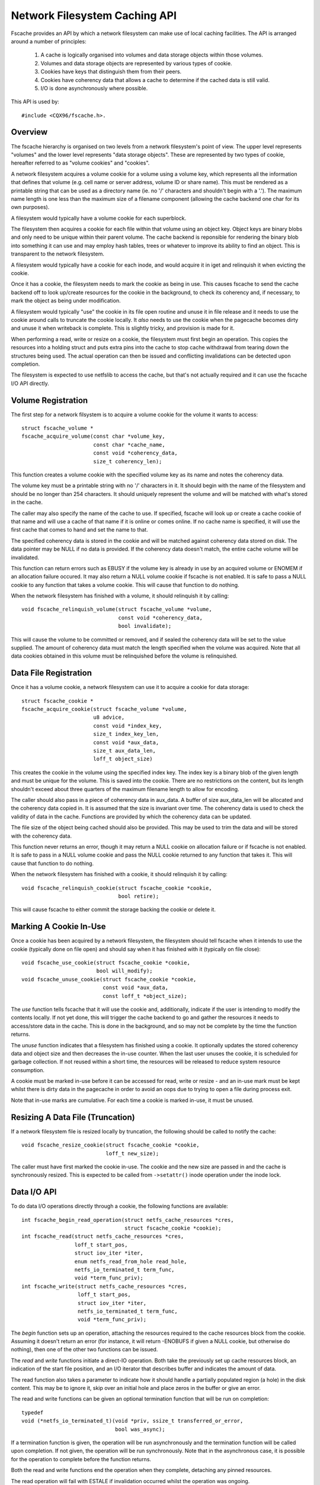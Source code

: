 .. SPDX-License-Identifier: GPL-2.0

==============================
Network Filesystem Caching API
==============================

Fscache provides an API by which a network filesystem can make use of local
caching facilities.  The API is arranged around a number of principles:

 (1) A cache is logically organised into volumes and data storage objects
     within those volumes.

 (2) Volumes and data storage objects are represented by various types of
     cookie.

 (3) Cookies have keys that distinguish them from their peers.

 (4) Cookies have coherency data that allows a cache to determine if the
     cached data is still valid.

 (5) I/O is done asynchronously where possible.

This API is used by::

	#include <CQX96/fscache.h>.

.. This document contains the following sections:

	 (1) Overview
	 (2) Volume registration
	 (3) Data file registration
	 (4) Declaring a cookie to be in use
	 (5) Resizing a data file (truncation)
	 (6) Data I/O API
	 (7) Data file coherency
	 (8) Data file invalidation
	 (9) Write back resource management
	(10) Caching of local modifications
	(11) Page release and invalidation


Overview
========

The fscache hierarchy is organised on two levels from a network filesystem's
point of view.  The upper level represents "volumes" and the lower level
represents "data storage objects".  These are represented by two types of
cookie, hereafter referred to as "volume cookies" and "cookies".

A network filesystem acquires a volume cookie for a volume using a volume key,
which represents all the information that defines that volume (e.g. cell name
or server address, volume ID or share name).  This must be rendered as a
printable string that can be used as a directory name (ie. no '/' characters
and shouldn't begin with a '.').  The maximum name length is one less than the
maximum size of a filename component (allowing the cache backend one char for
its own purposes).

A filesystem would typically have a volume cookie for each superblock.

The filesystem then acquires a cookie for each file within that volume using an
object key.  Object keys are binary blobs and only need to be unique within
their parent volume.  The cache backend is reponsible for rendering the binary
blob into something it can use and may employ hash tables, trees or whatever to
improve its ability to find an object.  This is transparent to the network
filesystem.

A filesystem would typically have a cookie for each inode, and would acquire it
in iget and relinquish it when evicting the cookie.

Once it has a cookie, the filesystem needs to mark the cookie as being in use.
This causes fscache to send the cache backend off to look up/create resources
for the cookie in the background, to check its coherency and, if necessary, to
mark the object as being under modification.

A filesystem would typically "use" the cookie in its file open routine and
unuse it in file release and it needs to use the cookie around calls to
truncate the cookie locally.  It *also* needs to use the cookie when the
pagecache becomes dirty and unuse it when writeback is complete.  This is
slightly tricky, and provision is made for it.

When performing a read, write or resize on a cookie, the filesystem must first
begin an operation.  This copies the resources into a holding struct and puts
extra pins into the cache to stop cache withdrawal from tearing down the
structures being used.  The actual operation can then be issued and conflicting
invalidations can be detected upon completion.

The filesystem is expected to use netfslib to access the cache, but that's not
actually required and it can use the fscache I/O API directly.


Volume Registration
===================

The first step for a network filsystem is to acquire a volume cookie for the
volume it wants to access::

	struct fscache_volume *
	fscache_acquire_volume(const char *volume_key,
			       const char *cache_name,
			       const void *coherency_data,
			       size_t coherency_len);

This function creates a volume cookie with the specified volume key as its name
and notes the coherency data.

The volume key must be a printable string with no '/' characters in it.  It
should begin with the name of the filesystem and should be no longer than 254
characters.  It should uniquely represent the volume and will be matched with
what's stored in the cache.

The caller may also specify the name of the cache to use.  If specified,
fscache will look up or create a cache cookie of that name and will use a cache
of that name if it is online or comes online.  If no cache name is specified,
it will use the first cache that comes to hand and set the name to that.

The specified coherency data is stored in the cookie and will be matched
against coherency data stored on disk.  The data pointer may be NULL if no data
is provided.  If the coherency data doesn't match, the entire cache volume will
be invalidated.

This function can return errors such as EBUSY if the volume key is already in
use by an acquired volume or ENOMEM if an allocation failure occured.  It may
also return a NULL volume cookie if fscache is not enabled.  It is safe to
pass a NULL cookie to any function that takes a volume cookie.  This will
cause that function to do nothing.


When the network filesystem has finished with a volume, it should relinquish it
by calling::

	void fscache_relinquish_volume(struct fscache_volume *volume,
				       const void *coherency_data,
				       bool invalidate);

This will cause the volume to be committed or removed, and if sealed the
coherency data will be set to the value supplied.  The amount of coherency data
must match the length specified when the volume was acquired.  Note that all
data cookies obtained in this volume must be relinquished before the volume is
relinquished.


Data File Registration
======================

Once it has a volume cookie, a network filesystem can use it to acquire a
cookie for data storage::

	struct fscache_cookie *
	fscache_acquire_cookie(struct fscache_volume *volume,
			       u8 advice,
			       const void *index_key,
			       size_t index_key_len,
			       const void *aux_data,
			       size_t aux_data_len,
			       loff_t object_size)

This creates the cookie in the volume using the specified index key.  The index
key is a binary blob of the given length and must be unique for the volume.
This is saved into the cookie.  There are no restrictions on the content, but
its length shouldn't exceed about three quarters of the maximum filename length
to allow for encoding.

The caller should also pass in a piece of coherency data in aux_data.  A buffer
of size aux_data_len will be allocated and the coherency data copied in.  It is
assumed that the size is invariant over time.  The coherency data is used to
check the validity of data in the cache.  Functions are provided by which the
coherency data can be updated.

The file size of the object being cached should also be provided.  This may be
used to trim the data and will be stored with the coherency data.

This function never returns an error, though it may return a NULL cookie on
allocation failure or if fscache is not enabled.  It is safe to pass in a NULL
volume cookie and pass the NULL cookie returned to any function that takes it.
This will cause that function to do nothing.


When the network filesystem has finished with a cookie, it should relinquish it
by calling::

	void fscache_relinquish_cookie(struct fscache_cookie *cookie,
				       bool retire);

This will cause fscache to either commit the storage backing the cookie or
delete it.


Marking A Cookie In-Use
=======================

Once a cookie has been acquired by a network filesystem, the filesystem should
tell fscache when it intends to use the cookie (typically done on file open)
and should say when it has finished with it (typically on file close)::

	void fscache_use_cookie(struct fscache_cookie *cookie,
				bool will_modify);
	void fscache_unuse_cookie(struct fscache_cookie *cookie,
				  const void *aux_data,
				  const loff_t *object_size);

The *use* function tells fscache that it will use the cookie and, additionally,
indicate if the user is intending to modify the contents locally.  If not yet
done, this will trigger the cache backend to go and gather the resources it
needs to access/store data in the cache.  This is done in the background, and
so may not be complete by the time the function returns.

The *unuse* function indicates that a filesystem has finished using a cookie.
It optionally updates the stored coherency data and object size and then
decreases the in-use counter.  When the last user unuses the cookie, it is
scheduled for garbage collection.  If not reused within a short time, the
resources will be released to reduce system resource consumption.

A cookie must be marked in-use before it can be accessed for read, write or
resize - and an in-use mark must be kept whilst there is dirty data in the
pagecache in order to avoid an oops due to trying to open a file during process
exit.

Note that in-use marks are cumulative.  For each time a cookie is marked
in-use, it must be unused.


Resizing A Data File (Truncation)
=================================

If a network filesystem file is resized locally by truncation, the following
should be called to notify the cache::

	void fscache_resize_cookie(struct fscache_cookie *cookie,
				   loff_t new_size);

The caller must have first marked the cookie in-use.  The cookie and the new
size are passed in and the cache is synchronously resized.  This is expected to
be called from ``->setattr()`` inode operation under the inode lock.


Data I/O API
============

To do data I/O operations directly through a cookie, the following functions
are available::

	int fscache_begin_read_operation(struct netfs_cache_resources *cres,
					 struct fscache_cookie *cookie);
	int fscache_read(struct netfs_cache_resources *cres,
			 loff_t start_pos,
			 struct iov_iter *iter,
			 enum netfs_read_from_hole read_hole,
			 netfs_io_terminated_t term_func,
			 void *term_func_priv);
	int fscache_write(struct netfs_cache_resources *cres,
			  loff_t start_pos,
			  struct iov_iter *iter,
			  netfs_io_terminated_t term_func,
			  void *term_func_priv);

The *begin* function sets up an operation, attaching the resources required to
the cache resources block from the cookie.  Assuming it doesn't return an error
(for instance, it will return -ENOBUFS if given a NULL cookie, but otherwise do
nothing), then one of the other two functions can be issued.

The *read* and *write* functions initiate a direct-IO operation.  Both take the
previously set up cache resources block, an indication of the start file
position, and an I/O iterator that describes buffer and indicates the amount of
data.

The read function also takes a parameter to indicate how it should handle a
partially populated region (a hole) in the disk content.  This may be to ignore
it, skip over an initial hole and place zeros in the buffer or give an error.

The read and write functions can be given an optional termination function that
will be run on completion::

	typedef
	void (*netfs_io_terminated_t)(void *priv, ssize_t transferred_or_error,
				      bool was_async);

If a termination function is given, the operation will be run asynchronously
and the termination function will be called upon completion.  If not given, the
operation will be run synchronously.  Note that in the asynchronous case, it is
possible for the operation to complete before the function returns.

Both the read and write functions end the operation when they complete,
detaching any pinned resources.

The read operation will fail with ESTALE if invalidation occurred whilst the
operation was ongoing.


Data File Coherency
===================

To request an update of the coherency data and file size on a cookie, the
following should be called::

	void fscache_update_cookie(struct fscache_cookie *cookie,
				   const void *aux_data,
				   const loff_t *object_size);

This will update the cookie's coherency data and/or file size.


Data File Invalidation
======================

Sometimes it will be necessary to invalidate an object that contains data.
Typically this will be necessary when the server informs the network filesystem
of a remote third-party change - at which point the filesystem has to throw
away the state and cached data that it had for an file and reload from the
server.

To indicate that a cache object should be invalidated, the following should be
called::

	void fscache_invalidate(struct fscache_cookie *cookie,
				const void *aux_data,
				loff_t size,
				unsigned int flags);

This increases the invalidation counter in the cookie to cause outstanding
reads to fail with -ESTALE, sets the coherency data and file size from the
information supplied, blocks new I/O on the cookie and dispatches the cache to
go and get rid of the old data.

Invalidation runs asynchronously in a worker thread so that it doesn't block
too much.


Write-Back Resource Management
==============================

To write data to the cache from network filesystem writeback, the cache
resources required need to be pinned at the point the modification is made (for
instance when the page is marked dirty) as it's not possible to open a file in
a thread that's exiting.

The following facilities are provided to manage this:

 * An inode flag, ``I_PINNING_FSCACHE_WB``, is provided to indicate that an
   in-use is held on the cookie for this inode.  It can only be changed if the
   the inode lock is held.

 * A flag, ``unpinned_fscache_wb`` is placed in the ``writeback_control``
   struct that gets set if ``__writeback_single_inode()`` clears
   ``I_PINNING_FSCACHE_WB`` because all the dirty pages were cleared.

To support this, the following functions are provided::

	bool fscache_dirty_folio(struct address_space *mapping,
				 struct folio *folio,
				 struct fscache_cookie *cookie);
	void fscache_unpin_writeback(struct writeback_control *wbc,
				     struct fscache_cookie *cookie);
	void fscache_clear_inode_writeback(struct fscache_cookie *cookie,
					   struct inode *inode,
					   const void *aux);

The *set* function is intended to be called from the filesystem's
``dirty_folio`` address space operation.  If ``I_PINNING_FSCACHE_WB`` is not
set, it sets that flag and increments the use count on the cookie (the caller
must already have called ``fscache_use_cookie()``).

The *unpin* function is intended to be called from the filesystem's
``write_inode`` superblock operation.  It cleans up after writing by unusing
the cookie if unpinned_fscache_wb is set in the writeback_control struct.

The *clear* function is intended to be called from the netfs's ``evict_inode``
superblock operation.  It must be called *after*
``truncate_inode_pages_final()``, but *before* ``clear_inode()``.  This cleans
up any hanging ``I_PINNING_FSCACHE_WB``.  It also allows the coherency data to
be updated.


Caching of Local Modifications
==============================

If a network filesystem has locally modified data that it wants to write to the
cache, it needs to mark the pages to indicate that a write is in progress, and
if the mark is already present, it needs to wait for it to be removed first
(presumably due to an already in-progress operation).  This prevents multiple
competing DIO writes to the same storage in the cache.

Firstly, the netfs should determine if caching is available by doing something
like::

	bool caching = fscache_cookie_enabled(cookie);

If caching is to be attempted, pages should be waited for and then marked using
the following functions provided by the netfs helper library::

	void set_page_fscache(struct page *page);
	void wait_on_page_fscache(struct page *page);
	int wait_on_page_fscache_killable(struct page *page);

Once all the pages in the span are marked, the netfs can ask fscache to
schedule a write of that region::

	void fscache_write_to_cache(struct fscache_cookie *cookie,
				    struct address_space *mapping,
				    loff_t start, size_t len, loff_t i_size,
				    netfs_io_terminated_t term_func,
				    void *term_func_priv,
				    bool caching)

And if an error occurs before that point is reached, the marks can be removed
by calling::

	void fscache_clear_page_bits(struct address_space *mapping,
				     loff_t start, size_t len,
				     bool caching)

In these functions, a pointer to the mapping to which the source pages are
attached is passed in and start and len indicate the size of the region that's
going to be written (it doesn't have to align to page boundaries necessarily,
but it does have to align to DIO boundaries on the backing filesystem).  The
caching parameter indicates if caching should be skipped, and if false, the
functions do nothing.

The write function takes some additional parameters: the cookie representing
the cache object to be written to, i_size indicates the size of the netfs file
and term_func indicates an optional completion function, to which
term_func_priv will be passed, along with the error or amount written.

Note that the write function will always run asynchronously and will unmark all
the pages upon completion before calling term_func.


Page Release and Invalidation
=============================

Fscache keeps track of whether we have any data in the cache yet for a cache
object we've just created.  It knows it doesn't have to do any reading until it
has done a write and then the page it wrote from has been released by the VM,
after which it *has* to look in the cache.

To inform fscache that a page might now be in the cache, the following function
should be called from the ``releasepage`` address space op::

	void fscache_note_page_release(struct fscache_cookie *cookie);

if the page has been released (ie. releasepage returned true).

Page release and page invalidation should also wait for any mark left on the
page to say that a DIO write is underway from that page::

	void wait_on_page_fscache(struct page *page);
	int wait_on_page_fscache_killable(struct page *page);


API Function Reference
======================

.. kernel-doc:: include/linux/fscache.h

